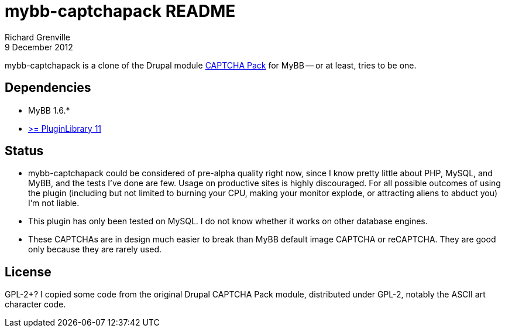 mybb-captchapack README
=======================
Richard Grenville
9 December 2012

mybb-captchapack is a clone of the Drupal module link:http://drupal.org/project/captcha_pack[CAPTCHA Pack] for MyBB -- or at least, tries to be one.

Dependencies
------------

* MyBB 1.6.*

* link:http://community.mybb.com/thread-87399.html[>= PluginLibrary 11]

Status
------

* mybb-captchapack could be considered of pre-alpha quality right now, since I know pretty little about PHP, MySQL, and MyBB, and the tests I've done are few. Usage on productive sites is highly discouraged. For all possible outcomes of using the plugin (including but not limited to burning your CPU, making your monitor explode, or attracting aliens to abduct you) I'm not liable.

* This plugin has only been tested on MySQL. I do not know whether it works on other database engines.

* These CAPTCHAs are in design much easier to break than MyBB default image CAPTCHA or reCAPTCHA. They are good only because they are rarely used.

License
-------

GPL-2+? I copied some code from the original Drupal CAPTCHA Pack module, distributed under GPL-2, notably the ASCII art character code.
